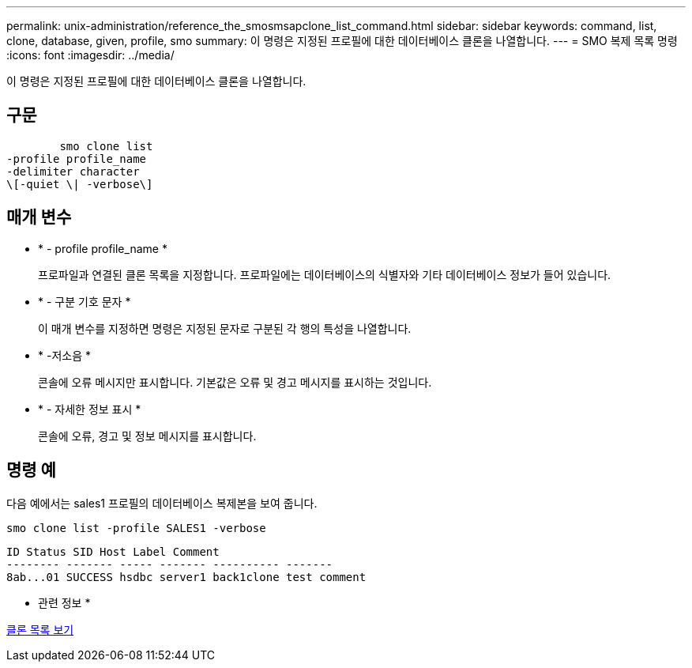 ---
permalink: unix-administration/reference_the_smosmsapclone_list_command.html 
sidebar: sidebar 
keywords: command, list, clone, database, given, profile, smo 
summary: 이 명령은 지정된 프로필에 대한 데이터베이스 클론을 나열합니다. 
---
= SMO 복제 목록 명령
:icons: font
:imagesdir: ../media/


[role="lead"]
이 명령은 지정된 프로필에 대한 데이터베이스 클론을 나열합니다.



== 구문

[listing]
----

        smo clone list
-profile profile_name
-delimiter character
\[-quiet \| -verbose\]
----


== 매개 변수

* * - profile profile_name *
+
프로파일과 연결된 클론 목록을 지정합니다. 프로파일에는 데이터베이스의 식별자와 기타 데이터베이스 정보가 들어 있습니다.

* * - 구분 기호 문자 *
+
이 매개 변수를 지정하면 명령은 지정된 문자로 구분된 각 행의 특성을 나열합니다.

* * -저소음 *
+
콘솔에 오류 메시지만 표시합니다. 기본값은 오류 및 경고 메시지를 표시하는 것입니다.

* * - 자세한 정보 표시 *
+
콘솔에 오류, 경고 및 정보 메시지를 표시합니다.





== 명령 예

다음 예에서는 sales1 프로필의 데이터베이스 복제본을 보여 줍니다.

[listing]
----
smo clone list -profile SALES1 -verbose
----
[listing]
----
ID Status SID Host Label Comment
-------- ------- ----- ------- ---------- -------
8ab...01 SUCCESS hsdbc server1 back1clone test comment
----
* 관련 정보 *

xref:task_viewing_a_list_of_clones.adoc[클론 목록 보기]
